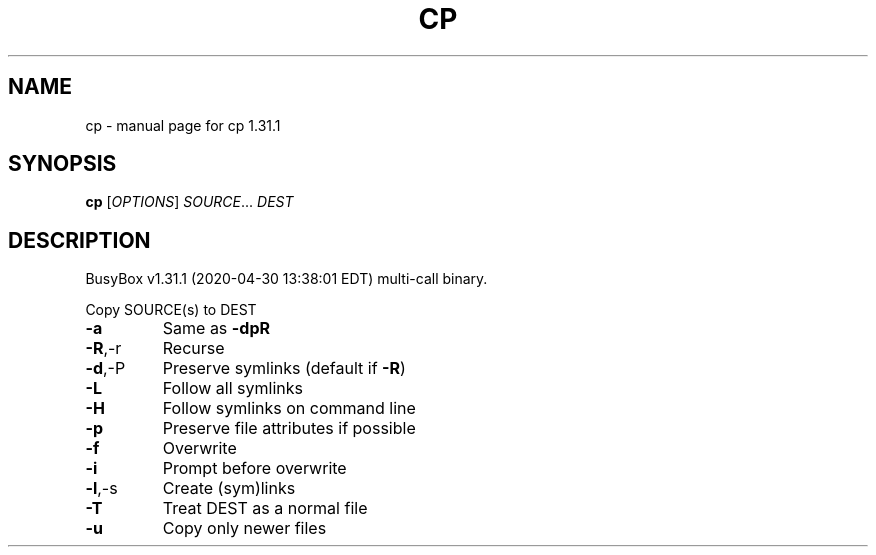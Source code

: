 .\" DO NOT MODIFY THIS FILE!  It was generated by help2man 1.47.8.
.TH CP "1" "April 2020" "Fidelix 1.0" "User Commands"
.SH NAME
cp \- manual page for cp 1.31.1
.SH SYNOPSIS
.B cp
[\fI\,OPTIONS\/\fR] \fI\,SOURCE\/\fR... \fI\,DEST\/\fR
.SH DESCRIPTION
BusyBox v1.31.1 (2020\-04\-30 13:38:01 EDT) multi\-call binary.
.PP
Copy SOURCE(s) to DEST
.TP
\fB\-a\fR
Same as \fB\-dpR\fR
.TP
\fB\-R\fR,\-r
Recurse
.TP
\fB\-d\fR,\-P
Preserve symlinks (default if \fB\-R\fR)
.TP
\fB\-L\fR
Follow all symlinks
.TP
\fB\-H\fR
Follow symlinks on command line
.TP
\fB\-p\fR
Preserve file attributes if possible
.TP
\fB\-f\fR
Overwrite
.TP
\fB\-i\fR
Prompt before overwrite
.TP
\fB\-l\fR,\-s
Create (sym)links
.TP
\fB\-T\fR
Treat DEST as a normal file
.TP
\fB\-u\fR
Copy only newer files
